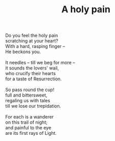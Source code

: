 :PROPERTIES:
:ID:       87CE91DE-2480-4FCF-BEC9-1C27B204C79F
:SLUG:     a-holy-pain
:LOCATION: 380 Esplanade #211
:END:
#+filetags: :poetry:
#+title: A holy pain

#+BEGIN_VERSE
Do you feel the holy pain
scratching at your heart?
With a hard, rasping finger --
He beckons you.

It needles -- till we beg for more --
it sounds the lovers' wail,
who crucify their hearts
for a taste of Resurrection.

So pass round the cup!
full and bittersweet,
regaling us with tales
till we lose our trepidation.

For each is a wanderer
on this trail of night;
and painful to the eye
are its first rays of Light.
#+END_VERSE
